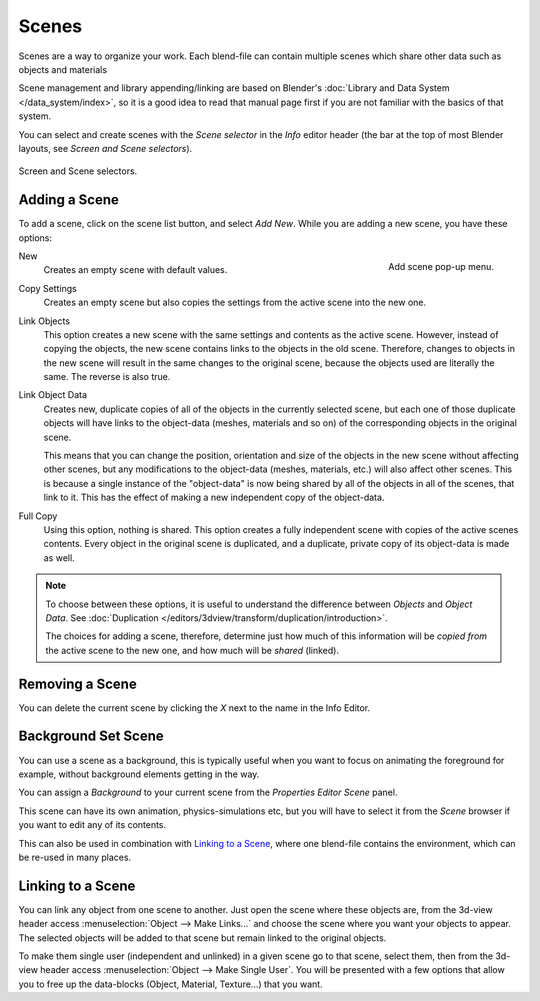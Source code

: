 
******
Scenes
******

Scenes are a way to organize your work.
Each blend-file can contain multiple scenes which share other data such as objects and materials

Scene management and library appending/linking are based on Blender's
:doc:`Library and Data System </data_system/index>`,
so it is a good idea to read that manual page first if you are not familiar with the basics of that system.

You can select and create scenes with the *Scene selector* in the *Info* editor header
(the bar at the top of most Blender layouts, see *Screen and Scene selectors*).

.. figure:: /images/interface_screen-scene-selector.jpg
   :align: center

   Screen and Scene selectors.


Adding a Scene
==============

To add a scene, click on the scene list button, and select *Add New*.
While you are adding a new scene, you have these options:

.. figure:: /images/Interface-Scene-AddButton-Dialog25.jpg
   :align: right

   Add scene pop-up menu.


New
   Creates an empty scene with default values.
Copy Settings
   Creates an empty scene but also copies
   the settings from the active scene into the new one.

Link Objects
   This option creates a new scene with the same settings and contents as the active scene.
   However, instead of copying the objects,
   the new scene contains links to the objects in the old scene.
   Therefore, changes to objects in the new scene will result in the same
   changes to the original scene, because the objects used are literally the same.
   The reverse is also true.
Link Object Data
   Creates new, duplicate copies of all of the objects in the currently selected scene,
   but each one of those duplicate objects will have links to the object-data (meshes, materials and so on)
   of the corresponding objects in the original scene.

   This means that you can change the position,
   orientation and size of the objects in the new scene without affecting other scenes,
   but any modifications to the object-data (meshes, materials, etc.) will also affect other scenes.
   This is because a single instance of the "object-data" is now being shared by all of the objects
   in all of the scenes, that link to it.
   This has the effect of making a new independent copy of the object-data.
Full Copy
   Using this option, nothing is shared.
   This option creates a fully independent scene with copies of the active scenes contents.
   Every object in the original scene is duplicated, and a duplicate, private copy of its object-data is made as well.

.. note::

   To choose between these options,
   it is useful to understand the difference between *Objects* and *Object Data*.
   See :doc:`Duplication </editors/3dview/transform/duplication/introduction>`.

   The choices for adding a scene, therefore, determine just how much of this information will be
   *copied from* the active scene to the new one, and how much will be *shared* (linked).


Removing a Scene
================

You can delete the current scene by clicking the *X* next to the name in the Info Editor.


.. _scene-background_set:

Background Set Scene
====================

You can use a scene as a background,
this is typically useful when you want to focus on animating the foreground for example,
without background elements getting in the way.

You can assign a *Background* to your current scene from the *Properties Editor* *Scene* panel.

This scene can have its own animation, physics-simulations etc,
but you will have to select it from the *Scene* browser if you want to edit any of its contents.

This can also be used in combination with `Linking to a Scene`_,
where one blend-file contains the environment, which can be re-used in many places.


Linking to a Scene
==================

You can link any object from one scene to another.
Just open the scene where these objects are,
from the 3d-view header access :menuselection:`Object --> Make Links...`
and choose the scene where you want your objects to appear.
The selected objects will be added to that scene but remain linked to the original objects.

To make them single user (independent and unlinked) in a given scene go to that scene,
select them, then from the 3d-view header access :menuselection:`Object --> Make Single User`.
You will be presented with a few options that allow you to free up the data-blocks (Object,
Material, Texture...) that you want.
